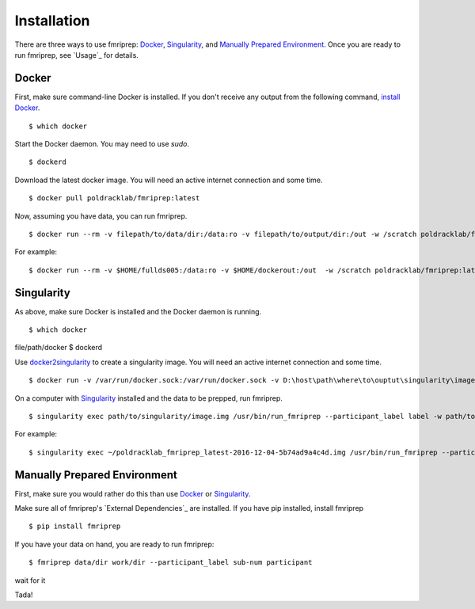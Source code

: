 ------------
Installation
------------

There are three ways to use fmriprep: `Docker`_, `Singularity`_, and `Manually Prepared Environment`_.
Once you are ready to run fmriprep, see `Usage`_ for details.

Docker
======

First, make sure command-line Docker is installed. If you don't receive any output from the following command, `install Docker <https://docs.docker.com/engine/installation/>`_. ::

$ which docker

Start the Docker daemon. You may need to use `sudo`. ::

$ dockerd

Download the latest docker image. You will need an active internet connection and some time. ::

$ docker pull poldracklab/fmriprep:latest

Now, assuming you have data, you can run fmriprep. ::

$ docker run --rm -v filepath/to/data/dir:/data:ro -v filepath/to/output/dir:/out -w /scratch poldracklab/fmriprep:latest /data /out/out participant -w /out/work/

For example: ::

$ docker run --rm -v $HOME/fullds005:/data:ro -v $HOME/dockerout:/out  -w /scratch poldracklab/fmriprep:latest /data /out/out participant -w /out/work/ -t ds005


Singularity
===========

As above, make sure Docker is installed and the Docker daemon is running. ::

$ which docker
file/path/docker
$ dockerd

Use `docker2singularity <https://github.com/singularityware/docker2singularity>`_ to create a singularity image. You will need an active internet connection and some time. ::

$ docker run -v /var/run/docker.sock:/var/run/docker.sock -v D:\host\path\where\to\ouptut\singularity\image:/output --privileged -t --rm singularityware/docker2singularity poldracklab/fmriprep:latest

On a computer with `Singularity <https://github.com/singularityware/singularity>`_ installed and the data to be prepped, run fmriprep. ::

$ singularity exec path/to/singularity/image.img /usr/bin/run_fmriprep --participant_label label -w path/to/work/dir path/to/data/dir path/to/output/dir participant

For example: ::

$ singularity exec ~/poldracklab_fmriprep_latest-2016-12-04-5b74ad9a4c4d.img /usr/bin/run_fmriprep --participant_label sub-387 --nthreads 1 -w $WORK/lonestar/work --ants-nthreads 16 --skull--strip-ants /work/04168/berleant/lonestar/ $WORK/lonestar/output participant

Manually Prepared Environment
============================

First, make sure you would rather do this than use `Docker`_ or `Singularity`_.

Make sure all of fmriprep's `External Dependencies`_ are installed. If you have pip installed, install fmriprep ::

$ pip install fmriprep

If you have your data on hand, you are ready to run fmriprep: ::

$ fmriprep data/dir work/dir --participant_label sub-num participant

wait for it

.. plot::

 from pylab import *
 from matplotlib.patches import Ellipse

 delta = 45.0 # degrees

 angles = arange(0, 360+delta, delta)
 ells = [Ellipse((1, 1), 4, 2, a) for a in angles]

 a = subplot(111, aspect='equal')

 for e in ells:
    e.set_clip_box(a.bbox)
    e.set_alpha(0.1)
    a.add_artist(e)

 xlim(-2, 4)
 ylim(-1, 3)

 show()

Tada!
